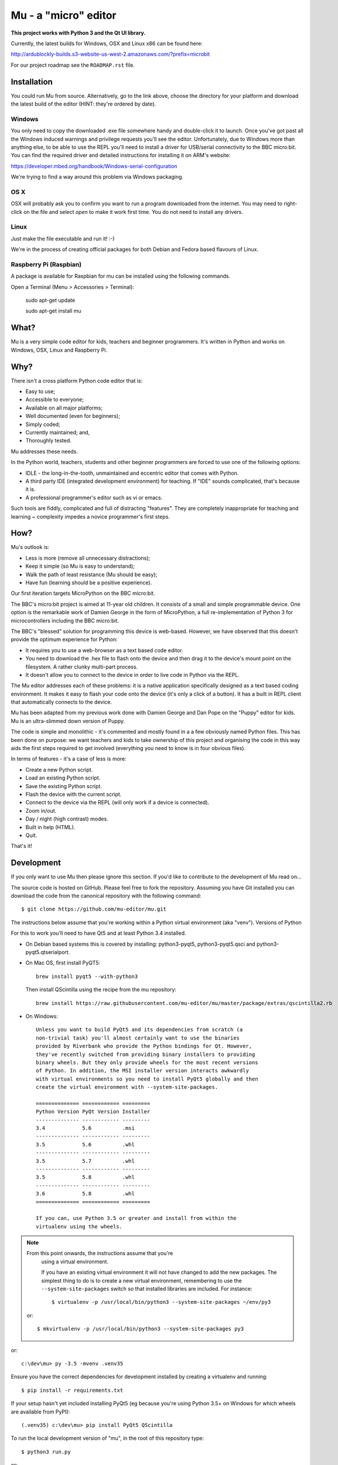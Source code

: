 Mu - a "micro" editor
=====================

**This project works with Python 3 and the Qt UI library.**

Currently, the latest builds for Windows, OSX and Linux x86 can be found here:

http://ardublockly-builds.s3-website-us-west-2.amazonaws.com/?prefix=microbit

For our project roadmap see the ``ROADMAP.rst`` file.

Installation
------------

You could run Mu from source. Alternatively, go to the link above, choose the
directory for your platform and download the latest build of the editor (HINT:
they're ordered by date).

Windows
+++++++

You only need to copy the downloaded .exe file somewhere handy and double-click
it to launch. Once you've got past all the Windows induced warnings and
privilege requests you'll see the editor. Unfortunately, due to Windows more
than anything else, to be able to use the REPL you'll need to install a driver
for USB/serial connectivity to the BBC micro:bit. You can find the required
driver and detailed instructions for installing it on ARM's website:

https://developer.mbed.org/handbook/Windows-serial-configuration

We're trying to find a way around this problem via Windows packaging.

OS X
++++

OSX will probably ask you to confirm you want to run a program downloaded from
the internet. You may need to right-click on the file and select `open` to make
it work first time. You do not need to install any drivers.

Linux
+++++

Just make the file executable and run it! :-)

We're in the process of creating official packages for both Debian and Fedora
based flavours of Linux.

Raspberry Pi (Raspbian)
+++++++++++++++++++++++

A package is available for Raspbian for mu can be installed using the following commands.

Open a Terminal (Menu > Accessories > Terminal):

    sudo apt-get update

    sudo apt-get install mu

What?
-----

Mu is a very simple code editor for kids, teachers and beginner programmers.
It's written in Python and works on Windows, OSX, Linux and Raspberry Pi.

Why?
----

There isn't a cross platform Python code editor that is:

* Easy to use;
* Accessible to everyone;
* Available on all major platforms;
* Well documented (even for beginners);
* Simply coded;
* Currently maintained; and,
* Thoroughly tested.

Mu addresses these needs.

In the Python world, teachers, students and other beginner programmers are
forced to use one of the following options:

* IDLE - the long-in-the-tooth, unmaintained and eccentric editor that comes with Python.
* A third party IDE (integrated development environment) for teaching. If "IDE" sounds complicated, that's because it is.
* A professional programmer's editor such as vi or emacs.

Such tools are fiddly, complicated and full of distracting "features". They
are completely inappropriate for teaching and learning ~ complexity impedes a
novice programmer's first steps.

How?
----

Mu's outlook is:

* Less is more (remove all unnecessary distractions);
* Keep it simple (so Mu is easy to understand);
* Walk the path of least resistance (Mu should be easy);
* Have fun (learning should be a positive experience).

Our first iteration targets MicroPython on the BBC micro:bit.

The BBC's micro:bit project is aimed at 11-year old children. It consists of a
small and simple programmable device. One option is the remarkable work of
Damien George in the form of MicroPython, a full re-implementation of Python 3
for microcontrollers including the BBC micro:bit.

The BBC's "blessed" solution for programming this device is web-based. However,
we have observed that this doesn't provide the optimum experience for Python:

* It requires you to use a web-browser as a text based code editor.
* You need to download the .hex file to flash onto the device and then drag it to the device's mount point on the filesystem. A rather clunky multi-part process.
* It doesn't allow you to connect to the device in order to live code in Python via the REPL.

The Mu editor addresses each of these problems: it is a native application
specifically designed as a text based coding environment. It makes it easy to
flash your code onto the device (it's only a click of a button). It has a built
in REPL client that automatically connects to the device.

Mu has been adapted from my previous work done with Damien George and Dan Pope
on the "Puppy" editor for kids. Mu is an ultra-slimmed down version of Puppy.

The code is simple and monolithic - it's commented and mostly found in a
a few obviously named Python files. This has been done on purpose: we want
teachers and kids to take ownership of this project and organising the code in
this way aids the first steps required to get involved (everything you need to
know is in four obvious files).

In terms of features - it's a case of less is more:

* Create a new Python script.
* Load an existing Python script.
* Save the existing Python script.
* Flash the device with the current script.
* Connect to the device via the REPL (will only work if a device is connected).
* Zoom in/out.
* Day / night (high contrast) modes.
* Built in help (HTML).
* Quit.

That's it!

Development
-----------

If you only want to use Mu then please ignore this section. If you'd like to
contribute to the development of Mu read on...

The source code is hosted on GitHub. Please feel free to fork the repository.
Assuming you have Git installed you can download the code from the canonical
repository with the following command::

    $ git clone https://github.com/mu-editor/mu.git

The instructions below assume that you're working within a Python
virtual environment (aka "venv"). Versions of Python

For this to work you'll need to have Qt5 and at least Python 3.4 installed.

* On Debian based systems this is covered by installing: python3-pyqt5,
  python3-pyqt5.qsci and python3-pyqt5.qtserialport.

* On Mac OS, first install PyQT5::

    brew install pyqt5 --with-python3

  Then install QScintilla using the recipe from the mu repository::

    brew install https://raw.githubusercontent.com/mu-editor/mu/master/package/extras/qscintilla2.rb

* On Windows::

    Unless you want to build PyQt5 and its dependencies from scratch (a
    non-trivial task) you'll almost certainly want to use the binaries
    provided by Riverbank who provide the Python bindings for Qt. However,
    they've recently switched from providing binary installers to providing
    binary wheels. But they only provide wheels for the most recent versions
    of Python. In addition, the MSI installer version interacts awkwardly
    with virtual environments so you need to install PyQt5 globally and then
    create the virtual environment with --system-site-packages.

    ============== ============ =========
    Python Version PyQt Version Installer
    -------------- ------------ ---------
    3.4            5.6          .msi
    -------------- ------------ ---------
    3.5            5.6          .whl
    -------------- ------------ ---------
    3.5            5.7          .whl
    -------------- ------------ ---------
    3.5            5.8          .whl
    -------------- ------------ ---------
    3.6            5.8          .whl
    ============== ============ =========

    If you can, use Python 3.5 or greater and install from within the
    virtualenv using the wheels.


.. note:: From this point onwards, the instructions assume that you're
   using a virtual environment.

   If you have an existing virtual environment it will not have
   changed to add the new packages. The simplest thing to do is to create a
   new virtual environment, remembering to use the
   ``--system-site-packages`` switch so that installed libraries are
   included. For instance::

    $ virtualenv -p /usr/local/bin/python3 --system-site-packages ~/env/py3

 or::

    $ mkvirtualenv -p /usr/local/bin/python3 --system-site-packages py3

or::

    c:\dev\mu> py -3.5 -mvenv .venv35

Ensure you have the correct dependencies for development installed by creating
a virtualenv and running::

    $ pip install -r requirements.txt

If your setup hasn't yet included installing PyQt5 (eg because you're using
Python 3.5+ on Windows for which wheels are available from PyPI)::

    (.venv35) c:\dev\mu> pip install PyQt5 QScintilla

To run the local development version of "mu", in the root of this repository
type::

    $ python3 run.py

or::

    (.venv35) c:\dev\mu> python run.py

There is a Makefile that helps with most of the common workflows associated
with development. Typing "make" on its own will list the options thus::

    $ make

    There is no default Makefile target right now. Try:

    make clean - reset the project and remove auto-generated assets.
    make pyflakes - run the PyFlakes code checker.
    make pep8 - run the PEP8 style checker.
    make test - run the test suite.
    make coverage - view a report on test coverage.
    make check - run all the checkers and tests.
    make docs - run sphinx to create project documentation.

Before contributing code please make sure you've read CONTRIBUTING.rst.
